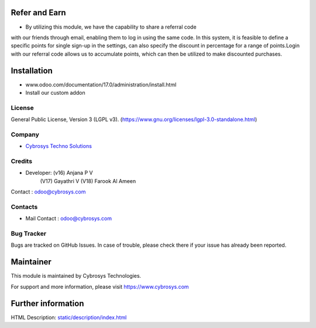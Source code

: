 .. image:: https://img.shields.io/badge/license-LGPL--3-green.svg
    :target: https://www.gnu.org/licenses/lgpl-3.0-standalone.html
    :alt: License: LGPL-3

Refer and Earn
==============
* By utilizing this module, we have the capability to share a referral code
with our friends through email, enabling them to log in using the same code.
In this system, it is feasible to define a specific points for single sign-up
in the settings, can also specify the discount in percentage for a range of
points.Login with our referral code allows us to accumulate points, which can
then be utilized to make discounted purchases.

Installation
============
- www.odoo.com/documentation/17.0/administration/install.html
- Install our custom addon

License
-------
General Public License, Version 3 (LGPL v3).
(https://www.gnu.org/licenses/lgpl-3.0-standalone.html)

Company
-------
* `Cybrosys Techno Solutions <https://cybrosys.com/>`__

Credits
-------
* Developer: (v16) Anjana P V
             (V17) Gayathri V
             (V18) Farook Al Ameen
Contact : odoo@cybrosys.com

Contacts
--------
* Mail Contact : odoo@cybrosys.com

Bug Tracker
-----------
Bugs are tracked on GitHub Issues. In case of trouble, please check there if your issue has already been reported.

Maintainer
==========
.. image:: https://cybrosys.com/images/logo.png
   :target: https://cybrosys.com
This module is maintained by Cybrosys Technologies.

For support and more information, please visit https://www.cybrosys.com

Further information
===================
HTML Description: `<static/description/index.html>`__
